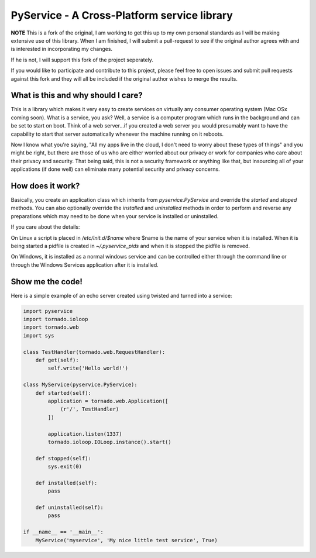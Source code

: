 PyService - A Cross-Platform service library
============================================

**NOTE** This is a fork of the original, I am working to get this up
to my own personal standards as I will be making extensive use of this
library. When I am finished, I will submit a pull-request to see if the
original author agrees with and is interested in incorporating my changes.

If he is not, I will support this fork of the project seperately.

If you would like to participate and contribute to this project, please
feel free to open issues and submit pull requests against this fork and
they will all be included if the original author wishes to merge the results.

What is this and why should I care?
-----------------------------------

This is a library which makes it very easy to create services on virtually
any consumer operating system (Mac OSx coming soon). What is a service, you
ask? Well, a service is a computer program which runs in the background and
can be set to start on boot. Think of a web server...if you created a web
server you would presumably want to have the capability to start that server
automatically whenever the machine running on it reboots.

Now I know what you're saying, "All my apps live in the cloud, I don't need
to worry about these types of things" and you might be right, but there are
those of us who are either worried about our privacy or work for companies
who care about their privacy and security. That being said, this is not a
security framework or anything like that, but insourcing all of your
applications (if done well) can eliminate many potential security and
privacy concerns.

How does it work?
-----------------

Basically, you create an application class which inherits from
`pyservice.PyService` and override the `started` and `stoped` methods.
You can also optionally override the `installed` and `uninstalled` methods
in order to perform and reverse any preparations which may need to be done
when your service is installed or uninstalled.

If you care about the details:

On Linux a script is placed in `/etc/init.d/$name` where $name is the
name of your service when it is installed. When it is being started a
pidfile is created in `~/.pyservice_pids` and when it is stopped the
pidfile is removed.

On Windows, it is installed as a normal windows service and can be controlled
either through the command line or through the Windows Services application
after it is installed.

Show me the code!
-----------------

Here is a simple example of an echo server created using twisted and turned
into a service:

.. code:: python

    import pyservice
    import tornado.ioloop
    import tornado.web
    import sys

    class TestHandler(tornado.web.RequestHandler):
        def get(self):
            self.write('Hello world!')

    class MyService(pyservice.PyService):
        def started(self):
            application = tornado.web.Application([
                (r'/', TestHandler)
            ])

            application.listen(1337)
            tornado.ioloop.IOLoop.instance().start()

        def stopped(self):
            sys.exit(0)

        def installed(self):
            pass

        def uninstalled(self):
            pass

    if __name__ == '__main__':
        MyService('myservice', 'My nice little test service', True)

